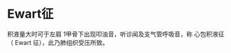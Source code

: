 * Ewart征
  :PROPERTIES:
  :CUSTOM_ID: ewart征
  :ID:       20211122T213533.828907
  :END:
积液量大时可于左肩 1甲骨下出现叩浊音，听诊闻及支气管呼吸音，称
心包积液征（ Ewart 征），此乃肺组织受压所致。
